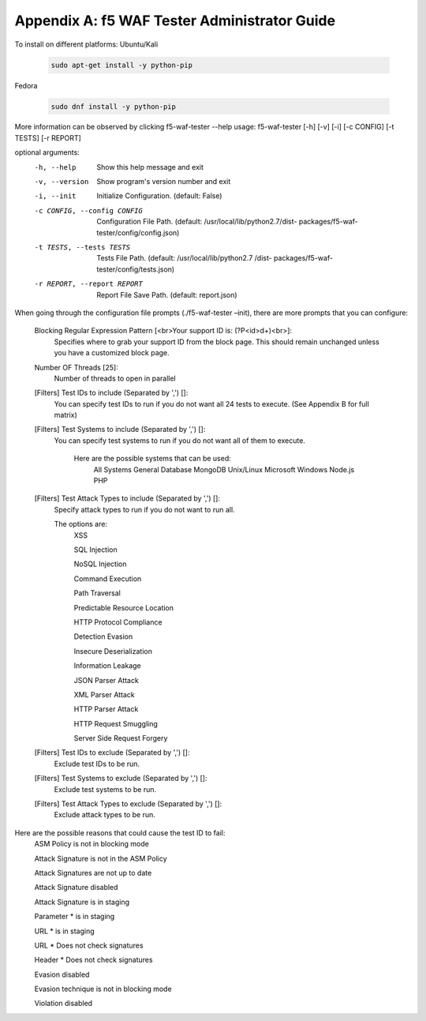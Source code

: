 Appendix A: f5 WAF Tester Administrator Guide
==============================================

To install on different platforms:
Ubuntu/Kali 

        .. code-block:: bash
        
                sudo apt-get install -y python-pip
Fedora

        .. code-block:: bash
        
                sudo dnf install -y python-pip

More information can be observed by clicking f5-waf-tester --help
usage: f5-waf-tester [-h] [-v] [-i] [-c CONFIG] [-t TESTS] [-r REPORT]

optional arguments:
  -h, --help            Show this help message and exit
  -v, --version         Show program's version number and exit
  -i, --init            Initialize Configuration. (default: False)
  -c CONFIG, --config CONFIG
                        Configuration File Path. (default:
                        /usr/local/lib/python2.7/dist-
                        packages/f5-waf-tester/config/config.json)
  -t TESTS, --tests TESTS
                        Tests File Path. (default: /usr/local/lib/python2.7
                        /dist-
                        packages/f5-waf-tester/config/tests.json)
  -r REPORT, --report REPORT
                        Report File Save Path. (default: report.json)

When going through the configuration file prompts (./f5-waf-tester –init), there are more prompts that you can configure:

        Blocking Regular Expression Pattern [<br>Your support ID is: (?P<id>\d+)<br>]: 
                Specifies where to grab your support ID from the block page.  This should remain unchanged unless you have a customized block page.

	Number OF Threads [25]: 
	        Number of threads to open in parallel

	[Filters] Test IDs to include (Separated by ',') []: 
                You can specify test IDs to run if you do not want all 24 tests to execute. (See Appendix B for full matrix)

	[Filters] Test Systems to include (Separated by ',') []: 
                You can specify test systems to run if you do not want all of them to execute.  

                        Here are the possible systems that can be used:
                                All Systems
                                General Database
                                MongoDB
                                Unix/Linux
                                Microsoft Windows
                                Node.js
                                PHP

        [Filters] Test Attack Types to include (Separated by ',') []: 
	        Specify attack types to run if you do not want to run all.  
                
                The options are:
		        XSS

                        SQL Injection

                        NoSQL Injection

                        Command Execution

                        Path Traversal

                        Predictable Resource Location

                        HTTP Protocol Compliance

                        Detection Evasion

                        Insecure Deserialization

                        Information Leakage

                        JSON Parser Attack

                        XML Parser Attack

                        HTTP Parser Attack

                        HTTP Request Smuggling

                        Server Side Request Forgery


        [Filters] Test IDs to exclude (Separated by ',') []: 
                Exclude test IDs to be run.

        [Filters] Test Systems to exclude (Separated by ',') []: 
                Exclude test systems to be run.

        [Filters] Test Attack Types to exclude (Separated by ',') []:
                Exclude attack types to be run.

Here are the possible reasons that could cause the test ID to fail:
        ASM Policy is not in blocking mode

        Attack Signature is not in the ASM Policy

        Attack Signatures are not up to date

        Attack Signature disabled

        Attack Signature is in staging

        Parameter * is in staging

        URL * is in staging

        URL * Does not check signatures

        Header * Does not check signatures

        Evasion disabled

        Evasion technique is not in blocking mode
        
        Violation disabled